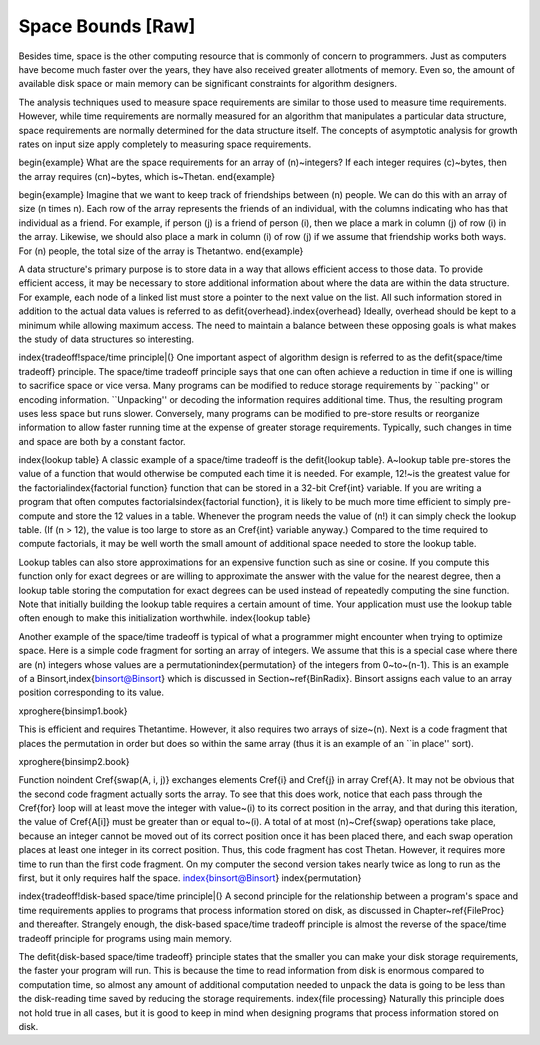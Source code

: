 .. This file is part of the OpenDSA eTextbook project. See
.. http://algoviz.org/OpenDSA for more details.
.. Copyright (c) 2012-2013 by the OpenDSA Project Contributors, and
.. distributed under an MIT open source license.

.. avmetadata::
   :author: Cliff Shaffer
   :prerequisites:
   :topic: Algorithm Analysis

Space Bounds [Raw]
==================

Besides time, space is the other computing resource that is commonly
of concern to programmers.
Just as computers have become much faster over the years, they have
also received greater allotments of memory.
Even so, the amount of available disk space or main memory can
be significant constraints for algorithm designers.

The analysis techniques used to measure space requirements are
similar to those used to measure time requirements.
However, while time requirements are normally measured for an
algorithm that manipulates a particular data structure,
space requirements are normally determined for the data structure
itself.
The concepts of asymptotic analysis for growth rates
on input size apply completely to measuring space requirements.

\begin{example}
What are the space requirements for an array of \(n\)~integers?
If each integer requires \(c\)~bytes, then the array requires
\(cn\)~bytes, which is~\Thetan.
\end{example}

\begin{example}
Imagine that we want to keep track of friendships between \(n\) people.
We can do this with an array of size \(n \times n\).
Each row of the array represents the friends of an individual, with
the columns indicating who has that individual as a friend.
For example, if person \(j\) is a friend of person \(i\), then we
place a mark in column \(j\) of row \(i\) in the array.
Likewise, we should also place a mark in column \(i\) of row \(j\)
if we assume that friendship works both ways.
For \(n\) people, the total size of the array is \Thetantwo.
\end{example}

A data structure's primary purpose is to store data in a way that
allows efficient access to those data.
To provide efficient access, it may be necessary to store
additional information about where the data are within the data
structure.
For example, each node of a linked list must store a pointer to the
next value on the list.
All such information stored in addition to the actual data values is
referred to as \defit{overhead}.\index{overhead}
Ideally, overhead should be kept to a minimum while allowing maximum
access.
The need to maintain a balance between these opposing goals is what
makes the study of data structures so interesting.

\index{tradeoff!space/time principle|(}
One important aspect of algorithm design is referred to as
the \defit{space/time tradeoff} principle.
The space/time tradeoff principle says that one can often achieve a
reduction in time if one is willing to sacrifice space or
vice versa.
Many programs can be modified to reduce storage requirements by
``packing'' or encoding information.
``Unpacking'' or decoding the information requires additional
time.
Thus, the resulting program uses less space but runs slower.
Conversely, many programs can be modified to pre-store results or
reorganize information to allow faster running time at the expense of
greater storage requirements.
Typically, such changes in time and space are both by a constant
factor.

\index{lookup table}
A classic example of a space/time tradeoff is the
\defit{lookup table}.
A~lookup table pre-stores the value of a function that would
otherwise be computed each time it is needed.
For example, 12!~is the greatest value for the
factorial\index{factorial function} function that
can be stored in a 32-bit \Cref{int} variable.
If you are writing a program that often computes
factorials\index{factorial function},
it is likely to be much more time efficient to simply pre-compute
and store the 12 values in a table.
Whenever the program needs the value of \(n!\) it can
simply check the lookup table.
(If \(n > 12\), the value is too large
to store as an \Cref{int} variable anyway.)
Compared to the time required to compute factorials, it may be well
worth the small amount of additional space needed to store the
lookup table.

Lookup tables can also store approximations
for an expensive function such as sine or cosine.
If you compute this function only for exact degrees or are
willing to approximate the answer with the value for the nearest
degree, then a lookup table storing the computation for exact degrees
can be used instead of repeatedly computing the sine function.
Note that initially building the lookup table requires a certain
amount of time.
Your application must use the lookup table often
enough to make this initialization worthwhile.
\index{lookup table}

Another example of the space/time tradeoff is typical of what a
programmer might encounter when trying to optimize space.
Here is a simple code fragment for sorting an array of integers.
We assume that this is a special case where there are \(n\) integers
whose values are a permutation\index{permutation}
of the integers from 0~to~\(n-1\).
This is an example of a Binsort,\index{binsort@Binsort}
which is discussed in Section~\ref{BinRadix}.
Binsort assigns each value to an array position corresponding to its
value.

\xproghere{binsimp1.book}

This is efficient and requires \Thetan\ time.
However, it also requires two arrays of size~\(n\).
Next is a code fragment that places the permutation in order but does
so within the same array (thus it is an example of an ``in place''
sort).

\xproghere{binsimp2.book}

Function \noindent \Cref{swap(A, i, j)} exchanges elements \Cref{i}
and \Cref{j} in array \Cref{A}.
It may not be obvious that the second code fragment
actually sorts the array.
To see that this does work, notice that each pass through the
\Cref{for} loop will at least move the integer with value~\(i\)
to its correct position in the array, and that during this iteration, 
the value of \Cref{A[i]} must be greater than or equal to~\(i\).
A total of at most \(n\)~\Cref{swap} operations take place, because an
integer cannot be moved out of its correct position once it has been
placed there, and each swap operation places at least one integer in
its correct position.
Thus, this code fragment has cost \Thetan.
However, it requires more time to run than the first code fragment.
On my computer the second version takes nearly twice as long to run
as the first, but it only requires half the space.
\index{binsort@Binsort}
\index{permutation}

\index{tradeoff!disk-based space/time principle|(}
A second principle for the relationship between a program's space and
time requirements applies to programs that process
information stored on disk, as discussed in Chapter~\ref{FileProc}
and thereafter.
Strangely enough, the disk-based space/time tradeoff principle is
almost the reverse of the space/time tradeoff principle for programs
using main memory.

The \defit{disk-based space/time tradeoff} principle states that the
smaller you can make your disk storage requirements, the faster your
program will run.
This is because the time to read information from disk is enormous
compared to computation time, so almost any amount of additional
computation needed to unpack the data is going to be less than the
disk-reading time saved by reducing the storage requirements.
\index{file processing}
Naturally this principle does not hold true in all cases,
but it is good to keep in mind when designing programs that process
information stored on disk.
